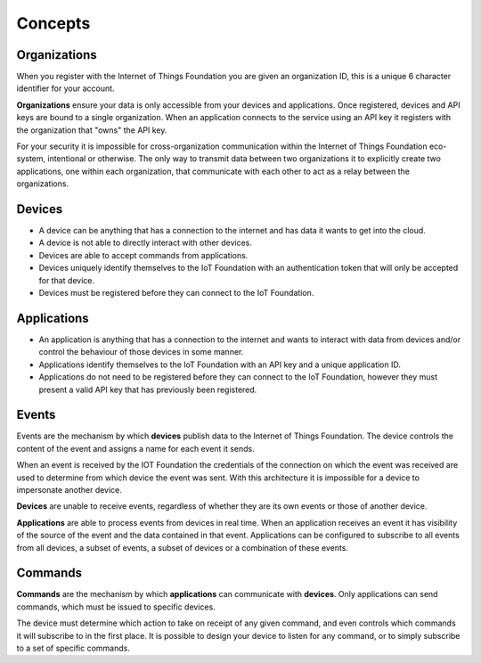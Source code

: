 ===============================================================================
Concepts
===============================================================================

Organizations
-------------------------------------------------------------------------------
When you register with the Internet of Things Foundation you are given an 
organization ID, this is a unique 6 character identifier for your account.

**Organizations** ensure your data is only accessible from your devices and 
applications.  Once registered, devices and API keys are bound to a single 
organization.  When an application connects to the service using an API key it
registers with the organization that "owns" the API key.

For your security it is impossible for cross-organization communication within the
Internet of Things Foundation eco-system, intentional or otherwise.  The only way 
to transmit data between two organizations it to explicitly create 
two applications, one within each organization, that communicate with each other to
act as a relay between the organizations.


Devices
-------------------------------------------------------------------------------
* A device can be anything that has a connection to the internet and has data it
  wants to get into the cloud.  
* A device is not able to directly interact with other devices.  
* Devices are able to accept commands from applications.
* Devices uniquely identify themselves to the IoT Foundation with an authentication
  token that will only be accepted for that device.
* Devices must be registered before they can connect to the IoT Foundation.


Applications
-------------------------------------------------------------------------------
* An application is anything that has a connection to the internet and wants to 
  interact with data from devices and/or control the behaviour of those devices in
  some manner.
* Applications identify themselves to the IoT Foundation with an API key and a 
  unique application ID.
* Applications do not need to be registered before they can connect to the IoT 
  Foundation, however they must present a valid API key that has previously
  been registered.


Events
-------------------------------------------------------------------------------
Events are the mechanism by which **devices** publish data to the Internet of 
Things Foundation.  The device controls the content of the event and 
assigns a name for each event it sends.  

When an event is received by the IOT Foundation the credentials 
of the connection on which the event was received are used to determine from which 
device the event was sent.  With this architecture it is impossible for a 
device to impersonate another device.

**Devices** are unable to receive events, regardless of whether they are its own 
events or those of another device.

**Applications** are able to process events from devices in real time.  When an 
application receives an event it has visibility of the source of the event and
the data contained in that event.  Applications can be configured to subscribe 
to all events from all devices, a subset of events, a subset of devices or a 
combination of these events.


Commands
-------------------------------------------------------------------------------
**Commands** are the mechanism by which **applications** can communicate with 
**devices**.  Only applications can send commands, which must be issued to specific 
devices. 

The device must determine which action to take on receipt of any given command, 
and even controls which commands it will subscribe to in the first place.  It is 
possible to design your device to listen for any command, or to simply 
subscribe to a set of specific commands.

